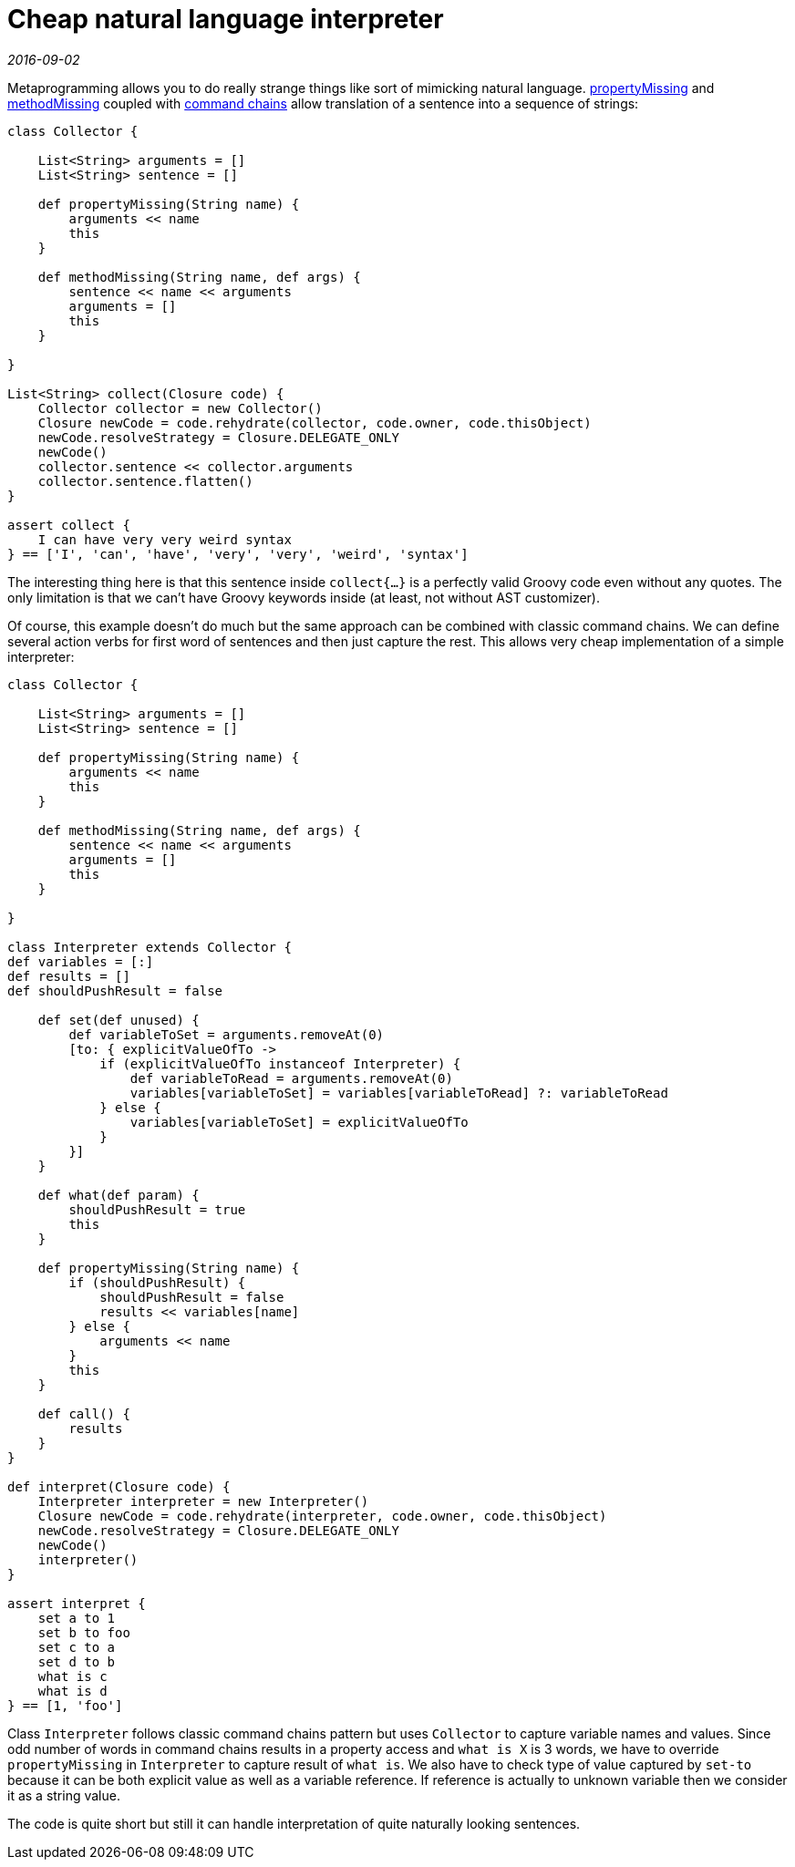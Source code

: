 = Cheap natural language interpreter

_2016-09-02_

Metaprogramming allows you to do really strange things like sort of mimicking natural language. link:http://groovy-lang.org/metaprogramming.html#_propertymissing[propertyMissing] and link:http://groovy-lang.org/metaprogramming.html#_methodmissing[methodMissing] coupled with link:http://groovy-lang.org/dsls.html#_command_chains[command chains] allow translation of a sentence into a sequence of strings:

[source,groovy]
--
class Collector {

    List<String> arguments = []
    List<String> sentence = []

    def propertyMissing(String name) {
        arguments << name
        this
    }

    def methodMissing(String name, def args) {
        sentence << name << arguments
        arguments = []
        this
    }

}

List<String> collect(Closure code) {
    Collector collector = new Collector()
    Closure newCode = code.rehydrate(collector, code.owner, code.thisObject)
    newCode.resolveStrategy = Closure.DELEGATE_ONLY
    newCode()
    collector.sentence << collector.arguments
    collector.sentence.flatten()
}

assert collect {
    I can have very very weird syntax
} == ['I', 'can', 'have', 'very', 'very', 'weird', 'syntax']
--

The interesting thing here is that this sentence inside `collect{...}` is a perfectly valid Groovy code even without any quotes. The only limitation is that we can't have Groovy keywords inside (at least, not without AST customizer).

Of course, this example doesn't do much but the same approach can be combined with classic command chains. We can define several action verbs for first word of sentences and then just capture the rest. This allows very cheap implementation of a simple interpreter:

[source,groovy]
--
class Collector {

    List<String> arguments = []
    List<String> sentence = []

    def propertyMissing(String name) {
        arguments << name
        this
    }

    def methodMissing(String name, def args) {
        sentence << name << arguments
        arguments = []
        this
    }

}

class Interpreter extends Collector {
def variables = [:]
def results = []
def shouldPushResult = false

    def set(def unused) {
        def variableToSet = arguments.removeAt(0)
        [to: { explicitValueOfTo ->
            if (explicitValueOfTo instanceof Interpreter) {
                def variableToRead = arguments.removeAt(0)
                variables[variableToSet] = variables[variableToRead] ?: variableToRead
            } else {
                variables[variableToSet] = explicitValueOfTo
            }
        }]
    }

    def what(def param) {
        shouldPushResult = true
        this
    }

    def propertyMissing(String name) {
        if (shouldPushResult) {
            shouldPushResult = false
            results << variables[name]
        } else {
            arguments << name
        }
        this
    }

    def call() {
        results
    }
}

def interpret(Closure code) {
    Interpreter interpreter = new Interpreter()
    Closure newCode = code.rehydrate(interpreter, code.owner, code.thisObject)
    newCode.resolveStrategy = Closure.DELEGATE_ONLY
    newCode()
    interpreter()
}

assert interpret {
    set a to 1
    set b to foo
    set c to a
    set d to b
    what is c
    what is d
} == [1, 'foo']
--

Class `Interpreter` follows classic command chains pattern but uses `Collector` to capture variable names and values. Since odd number of words in command chains results in a property access and `what is X` is 3 words, we have to override `propertyMissing` in `Interpreter` to capture result of `what is`. We also have to check type of value captured by `set-to` because it can be both explicit value as well as a variable reference. If reference is actually to unknown variable then we consider it as a string value.

The code is quite short but still it can handle interpretation of quite naturally looking sentences.
